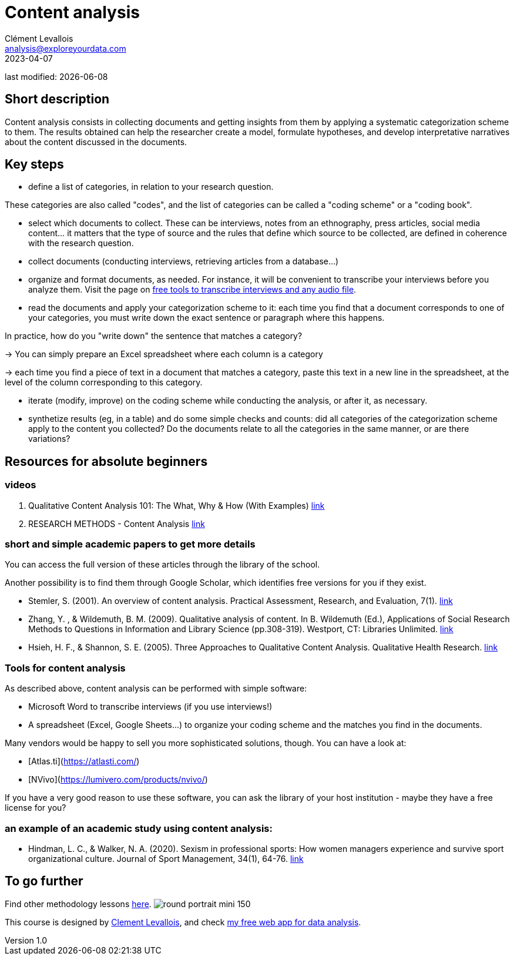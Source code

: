 = Content analysis
Clément Levallois <analysis@exploreyourdata.com>
2023-04-07

last modified: {docdate}

:icons: font
:iconsfont:   font-awesome
:revnumber: 1.0
:example-caption!:
:experimental:
:imagesdir: images

== Short description
Content analysis consists in collecting documents and getting insights from them by applying a systematic categorization scheme to them. The results obtained can help the researcher create a model, formulate hypotheses, and develop interpretative narratives about the content discussed in the documents.

== Key steps
- define a list of categories, in relation to your research question.

These categories are also called "codes", and the list of categories can be called a "coding scheme" or a "coding book".

- select which documents to collect. These can be interviews, notes from an ethnography, press articles, social media content... it matters that the type of source and the rules that define which source to be collected, are defined in coherence with the research question.
- collect documents (conducting interviews, retrieving articles from a database...)
//+
- organize and format documents, as needed. For instance, it will be convenient to transcribe your interviews before you analyze them. Visit the page on https://seinecle.github.io/methodology/generated-html/transcripts.html[free tools to transcribe interviews and any audio file].
//+
- read the documents and apply your categorization scheme to it: each time you find that a document corresponds to one of your categories, you must write down the exact sentence or paragraph where this happens.

In practice, how do you "write down" the sentence that matches a category?

//+
-> You can simply prepare an Excel spreadsheet where each column is a category

-> each time you find a piece of text in a document that matches a category, paste this text in a new line in the spreadsheet, at the level of the column corresponding to this category.

//+
- iterate (modify, improve) on the coding scheme while conducting the analysis, or after it, as necessary.
//+
- synthetize results (eg, in a table) and do some simple checks and counts: did all categories of the categorization scheme apply to the content you collected?
Do the documents relate to all the categories in the same manner, or are there variations?

== Resources for absolute beginners

=== videos
1. Qualitative Content Analysis 101: The What, Why & How (With Examples) https://www.youtube.com/watch?v=i_5Isz9t8Hc[link]
2. RESEARCH METHODS - Content Analysis https://youtu.be/UpN7itt97_M[link]

=== short and simple academic papers to get more details
You can access the full version of these articles through the library of the school.

Another possibility is to find them through Google Scholar, which identifies free versions for you if they exist.

//+
- Stemler, S. (2001). An overview of content analysis. Practical Assessment, Research, and Evaluation, 7(1). https://doi.org/10.7275/z6fm-2e34[link]
- Zhang, Y. , & Wildemuth, B. M. (2009). Qualitative analysis of content. In B. Wildemuth (Ed.), Applications of Social Research Methods to Questions in Information and Library Science (pp.308-319). Westport, CT: Libraries Unlimited. https://www.ischool.utexas.edu/~yanz/Content_analysis.pdf[link]

//+
- Hsieh, H. F., & Shannon, S. E. (2005). Three Approaches to Qualitative Content Analysis. Qualitative Health Research. https://psycnet.apa.org/doi/10.1177/1049732305276687[link]

=== Tools for content analysis
As described above, content analysis can be performed with simple software:

- Microsoft Word to transcribe interviews (if you use interviews!)
- A spreadsheet (Excel, Google Sheets...) to organize your coding scheme and the matches you find in the documents.

//+
Many vendors would be happy to sell you more sophisticated solutions, though. You can have a look at:

- [Atlas.ti](https://atlasti.com/)
- [NVivo](https://lumivero.com/products/nvivo/)

//+
If you have a very good reason to use these software, you can ask the library of your host institution - maybe they have a free license for you?

=== an example of an academic study using content analysis:
- Hindman, L. C., & Walker, N. A. (2020). Sexism in professional sports: How women managers experience and survive sport organizational culture. Journal of Sport Management, 34(1), 64-76. https://doi.org/10.1123/jsm.2018-0331[link]



== To go further

Find other methodology lessons https://seinecle.github.io/methodology/[here].
image:round_portrait_mini_150.png[align="center", role="right"]

This course is designed by https://www.twitter.com/seinecle[Clement Levallois], and check https://nocodefunctions.com[my free web app for data analysis].